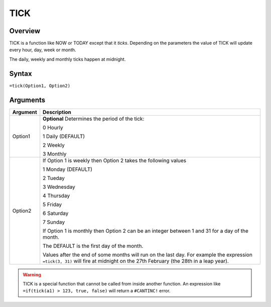 ====
TICK
====

Overview
--------

TICK is a function like NOW or TODAY except that it *ticks*. Depending on the parameters the value of TICK will update every hour, day, week or month.

The daily, weekly and monthly ticks happen at midnight.

Syntax
------

``=tick(Option1, Option2)``

Arguments
---------

======== ===============================================================================
Argument Description
======== ===============================================================================
Option1  **Optional** Determines the period of the tick:

         0 Hourly

         1 Daily (DEFAULT)

         2 Weekly

         3 Monthly

Option2  If Option 1 is weekly then Option 2 takes the following values

         1 Monday (DEFAULT)

         2 Tueday

         3 Wednesday

         4 Thursday

         5 Friday

         6 Saturday

         7 Sunday

         If Option 1 is monthly then Option 2 can be an integer between 1 and 31
         for a day of the month.

         The DEFAULT is the first day of the month.

         Values after the end of some months will run on the last day. For example
         the expression ``=tick(3, 31)`` will fire at midnight on the 27th February
         (the 28th in a leap year).
======== ===============================================================================

.. warning:: TICK is a special function that cannot be called from inside another function. An expression like ``=if(tick(a1) > 123, true, false)`` will return a ``#CANTINC!`` error.

